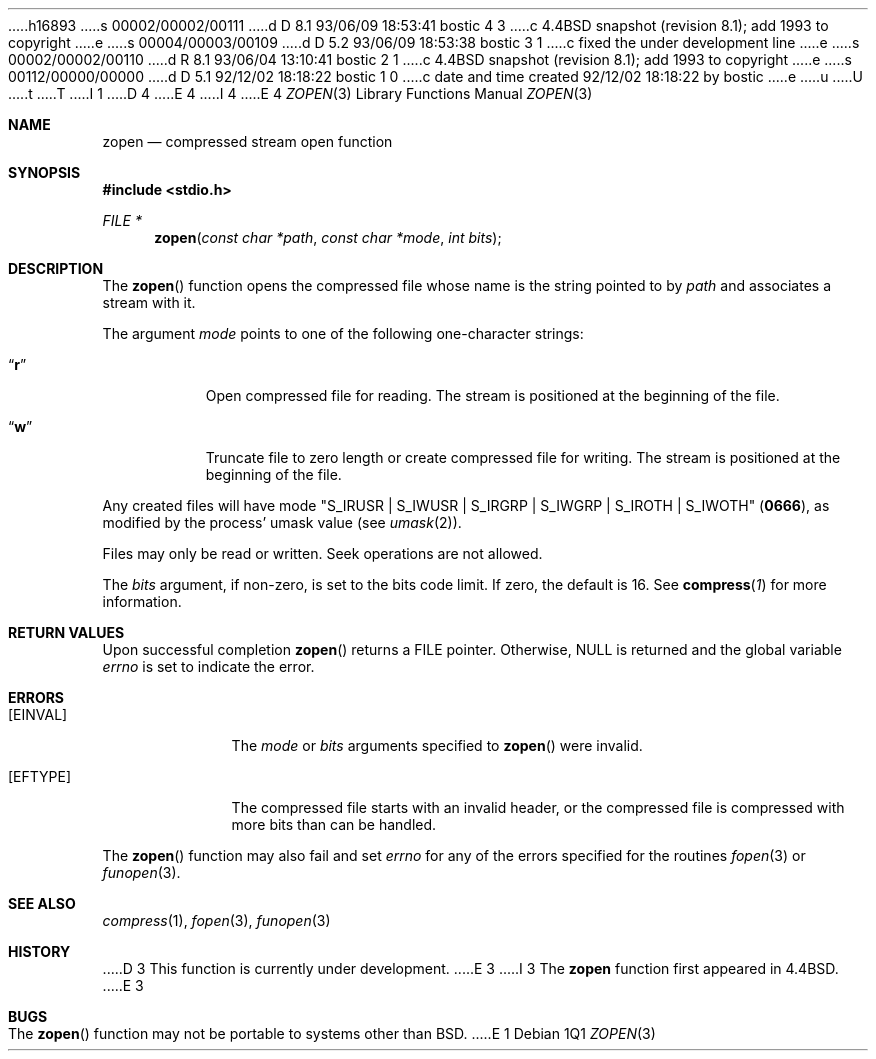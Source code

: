 h16893
s 00002/00002/00111
d D 8.1 93/06/09 18:53:41 bostic 4 3
c 4.4BSD snapshot (revision 8.1); add 1993 to copyright
e
s 00004/00003/00109
d D 5.2 93/06/09 18:53:38 bostic 3 1
c fixed the under development line
e
s 00002/00002/00110
d R 8.1 93/06/04 13:10:41 bostic 2 1
c 4.4BSD snapshot (revision 8.1); add 1993 to copyright
e
s 00112/00000/00000
d D 5.1 92/12/02 18:18:22 bostic 1 0
c date and time created 92/12/02 18:18:22 by bostic
e
u
U
t
T
I 1
D 4
.\" Copyright (c) 1992 The Regents of the University of California.
.\" All rights reserved.
E 4
I 4
.\" Copyright (c) 1992, 1993
.\"	The Regents of the University of California.  All rights reserved.
E 4
.\"
.\" %sccs.include.redist.roff%
.\"
.\"	%W% (Berkeley) %G%
.\"
.Dd %Q%
.Dt ZOPEN 3
.Os
.Sh NAME
.Nm zopen
.Nd compressed stream open function
.Sh SYNOPSIS
.Fd #include <stdio.h>
.Ft FILE *
.Fn zopen "const char *path" "const char *mode" "int bits"
.Sh DESCRIPTION
The
.Fn zopen
function
opens the compressed file whose name is the string pointed to by
.Fa path
and associates a stream with it.
.Pp
The argument
.Fa mode
points to one of the following one-character strings:
.Bl -tag -width indent
.It Dq Li r
Open compressed file for reading.
The stream is positioned at the beginning of the file.
.It Dq Li w
Truncate file to zero length or create compressed file for writing.
The stream is positioned at the beginning of the file.
.El
.Pp
Any created files will have mode
.Pf \\*q Dv S_IRUSR
\&|
.Dv S_IWUSR
\&|
.Dv S_IRGRP
\&|
.Dv S_IWGRP
\&|
.Dv S_IROTH
\&|
.Dv S_IWOTH Ns \\*q
.Pq Li 0666 ,
as modified by the process'
umask value (see
.Xr umask 2 ) .
.Pp
Files may only be read or written.
Seek operations are not allowed.
.Pp
The
.Fa bits
argument, if non-zero, is set to the bits code limit.
If zero, the default is 16.
See
.Fn compress 1
for more information.
.Sh RETURN VALUES
Upon successful completion
.Fn zopen
returns a
.Tn FILE
pointer.
Otherwise,
.Dv NULL
is returned and the global variable
.Va errno
is set to indicate the error.
.Sh ERRORS
.Bl -tag -width [EINVAL]
.It Bq Er EINVAL
The
.Fa mode
or
.Fa bits
arguments specified to
.Fn zopen
were invalid.
.It Bq Er EFTYPE
The compressed file starts with an invalid header, or the compressed
file is compressed with more bits than can be handled.
.El
.Pp
The
.Fn zopen
function may also fail and set
.Va errno
for any of the errors specified for the routines
.Xr fopen 3
or
.Xr funopen 3 .
.Sh SEE ALSO
.Xr compress 1 ,
.Xr fopen 3 ,
.Xr funopen 3
.Sh HISTORY
D 3
This
function is
.Ud .
E 3
I 3
The
.Nm zopen
function
first appeared in 4.4BSD.
E 3
.Sh BUGS
The
.Fn zopen
function
may not be portable to systems other than
.Bx .
E 1
